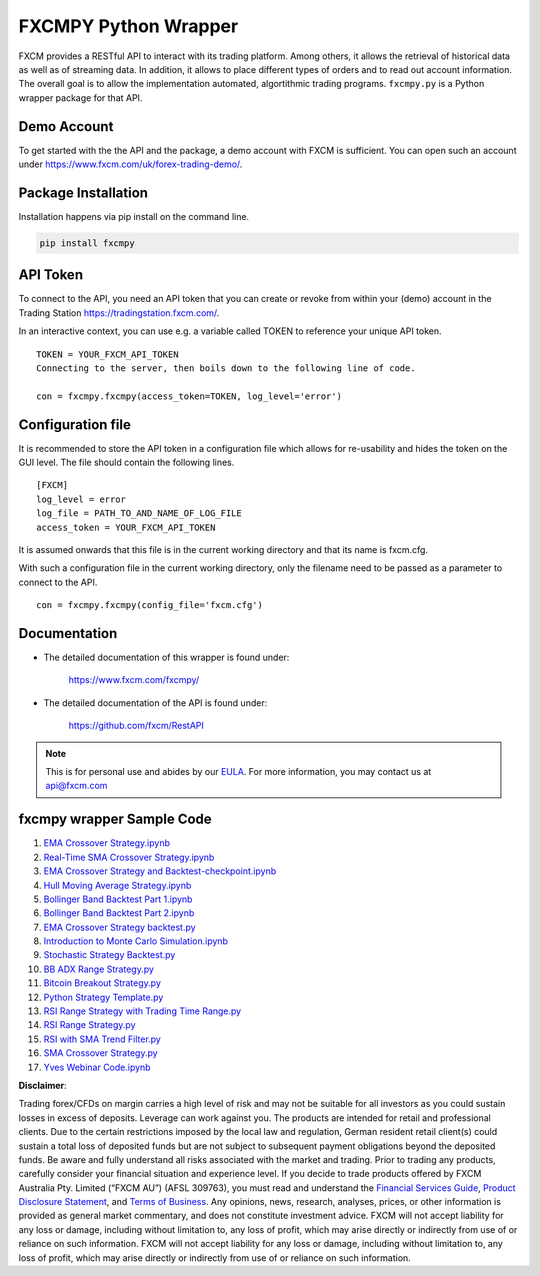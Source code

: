 =====================
FXCMPY Python Wrapper
=====================

FXCM provides a RESTful API to interact with its trading platform. Among others, it allows the retrieval of historical data as well as of streaming data. In addition, it allows to place different types of orders and to read out account information. The overall goal is to allow the implementation automated, algortithmic trading programs. ``fxcmpy.py`` is a Python wrapper package for that API.

Demo Account
------------

To get started with the the API and the package, a demo account with FXCM is sufficient. You can open such an account under https://www.fxcm.com/uk/forex-trading-demo/.

Package Installation
--------------------

Installation happens via pip install on the command line.

.. code-block:: python
	
	pip install fxcmpy

API Token
---------

To connect to the API, you need an API token that you can create or revoke from within your (demo) account in the Trading Station https://tradingstation.fxcm.com/.

In an interactive context, you can use e.g. a variable called TOKEN to reference your unique API token.

::

	TOKEN = YOUR_FXCM_API_TOKEN
	Connecting to the server, then boils down to the following line of code.

	con = fxcmpy.fxcmpy(access_token=TOKEN, log_level='error')
	
Configuration file
------------------	

It is recommended to store the API token in a configuration file which allows for re-usability and hides the token on the GUI level. The file should contain the following lines.

::

	[FXCM]
	log_level = error
	log_file = PATH_TO_AND_NAME_OF_LOG_FILE
	access_token = YOUR_FXCM_API_TOKEN
	
It is assumed onwards that this file is in the current working directory and that its name is fxcm.cfg.

With such a configuration file in the current working directory, only the filename need to be passed as a parameter to connect to the API.

::

   con = fxcmpy.fxcmpy(config_file='fxcm.cfg')

Documentation
-------------

* The detailed documentation of this wrapper is found under:

	| https://www.fxcm.com/fxcmpy/

* The detailed documentation of the API is found under:

	| https://github.com/fxcm/RestAPI

.. note::

	This is for personal use and abides by our `EULA <https://www.fxcm.com/uk/forms/eula/>`_.
	For more information, you may contact us at api@fxcm.com
	
fxcmpy wrapper Sample Code
--------------------------

1. `EMA Crossover Strategy.ipynb  <https://github.com/fxcm/RestAPI/blob/master/Europe-Algo-Meetup/EMA%20Crossover%20Strategy%20and%20Backtesting.ipynb/>`_

2. `Real-Time SMA Crossover Strategy.ipynb  <https://github.com/fxcm/RestAPI/blob/master/Europe-Algo-Meetup/Real-Time%20SMA%20Crossover%20Strategy.ipynb/>`_

3. `EMA Crossover Strategy and Backtest-checkpoint.ipynb  <https://github.com/fxcm/RestAPI/blob/master/FXCM-Algo-Summit/.ipynb_checkpoints/EMA%20Crossover%20Strategy%20and%20Backtest-checkpoint.ipynb/>`_

4. `Hull Moving Average Strategy.ipynb  <https://github.com/fxcm/RestAPI/blob/master/FXCM-Algo-Summit/Hull%20Moving%20Average.ipynb/>`_

5. `Bollinger Band Backtest Part 1.ipynb  <https://github.com/fxcm/RestAPI/blob/master/Python-Backtest_Examples/Bollinger%20Band%20Backtest%20Part%201.ipynb/>`_

6. `Bollinger Band Backtest Part 2.ipynb   <https://github.com/fxcm/RestAPI/blob/master/Python-Backtest_Examples/Bollinger%20Band%20Backtest%20Part%202.ipynb/>`_

7. `EMA Crossover Strategy backtest.py  <https://github.com/fxcm/RestAPI/blob/master/Python-Backtest_Examples/EMA%20Crossover%20Strategy%20backtest.py/>`_

8. `Introduction to Monte Carlo Simulation.ipynb <https://github.com/fxcm/RestAPI/blob/master/Python-Backtest_Examples/Introduction%20to%20Monte%20Carlo%20Simulation%20.ipynb/>`_

9. `Stochastic Strategy Backtest.py <https://github.com/fxcm/RestAPI/blob/master/Python-Backtest_Examples/Stochastic%20Strategy%20Backtest.py/>`_

10. `BB ADX Range Strategy.py <https://github.com/fxcm/RestAPI/blob/master/Python-Live-Trading-Examples/BB%20ADX%20Range%20Strategy.py/>`_

11. `Bitcoin Breakout Strategy.py <https://github.com/fxcm/RestAPI/blob/master/Python-Live-Trading-Examples/Bitcoin%20Breakout%20Strategy.py/>`_

12. `Python Strategy Template.py <https://github.com/fxcm/RestAPI/blob/master/Python-Live-Trading-Examples/Python%20Strategy%20Template.py/>`_

13. `RSI Range Strategy with Trading Time Range.py <https://github.com/fxcm/RestAPI/blob/master/Python-Live-Trading-Examples/RSI%20Range%20Strategy%20With%20Trading%20Time%20Range.py/>`_

14. `RSI Range Strategy.py <https://github.com/fxcm/RestAPI/blob/master/Python-Live-Trading-Examples/RSI%20Range%20Strategy.py/>`_

15. `RSI with SMA Trend Filter.py <https://github.com/fxcm/RestAPI/blob/master/Python-Live-Trading-Examples/RSI%20with%20SMA%20Trend%20Filter.py>`_

16. `SMA Crossover Strategy.py <https://github.com/fxcm/RestAPI/blob/master/Python-Live-Trading-Examples/SMA%20Crossover%20Strategy.py/>`_

17. `Yves Webinar Code.ipynb <https://github.com/fxcm/RestAPI/find/master/>`_


**Disclaimer**:

Trading forex/CFDs on margin carries a high level of risk and may not be suitable for all investors as you could sustain losses in excess of deposits. Leverage can work against you. The products are intended for retail and professional clients. Due to the certain restrictions imposed by the local law and regulation, German resident retail client(s) could sustain a total loss of deposited funds but are not subject to subsequent payment obligations beyond the deposited funds. Be aware and fully understand all risks associated with the market and trading. Prior to trading any products, carefully consider your financial situation and experience level. If you decide to trade products offered by FXCM Australia Pty. Limited (“FXCM AU”) (AFSL 309763), you must read and understand the `Financial Services Guide <https://docs.fxcorporate.com/financial-services-guide-au.pdf/>`_, `Product Disclosure Statement  <https://www.fxcm.com/au/legal/product-disclosure-statements/>`_, and `Terms of Business <https://docs.fxcorporate.com/tob_au_en.pdf/>`_. Any opinions, news, research, analyses, prices, or other information is provided as general market commentary, and does not constitute investment advice. FXCM will not accept liability for any loss or damage, including without limitation to, any loss of profit, which may arise directly or indirectly from use of or reliance on such information. FXCM will not accept liability for any loss or damage, including without limitation to, any loss of profit, which may arise directly or indirectly from use of or reliance on such information.